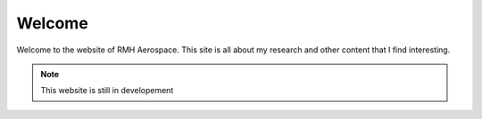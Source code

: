 Welcome
=======

Welcome to the website of RMH Aerospace. This site is all about my research and other content that I find interesting.  

.. note::
    This website is still in developement


.. ```{note} 
.. ```

.. ```{include} ../README.md
.. :start-after: <!-- start elevator-pitch -->
.. :end-before: <!-- end elevator-pitch -->
.. ```

.. ```{toctree}
.. :caption: Research
.. :hidden:

.. publications/index
.. ```